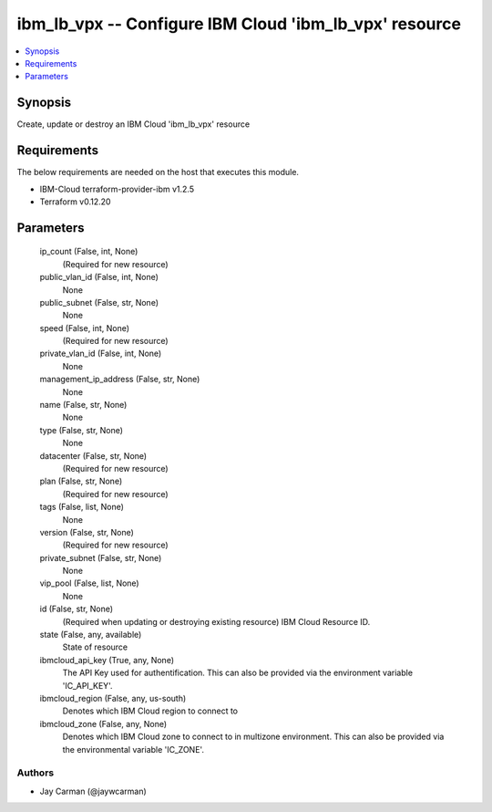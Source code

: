 
ibm_lb_vpx -- Configure IBM Cloud 'ibm_lb_vpx' resource
=======================================================

.. contents::
   :local:
   :depth: 1


Synopsis
--------

Create, update or destroy an IBM Cloud 'ibm_lb_vpx' resource



Requirements
------------
The below requirements are needed on the host that executes this module.

- IBM-Cloud terraform-provider-ibm v1.2.5
- Terraform v0.12.20



Parameters
----------

  ip_count (False, int, None)
    (Required for new resource)


  public_vlan_id (False, int, None)
    None


  public_subnet (False, str, None)
    None


  speed (False, int, None)
    (Required for new resource)


  private_vlan_id (False, int, None)
    None


  management_ip_address (False, str, None)
    None


  name (False, str, None)
    None


  type (False, str, None)
    None


  datacenter (False, str, None)
    (Required for new resource)


  plan (False, str, None)
    (Required for new resource)


  tags (False, list, None)
    None


  version (False, str, None)
    (Required for new resource)


  private_subnet (False, str, None)
    None


  vip_pool (False, list, None)
    None


  id (False, str, None)
    (Required when updating or destroying existing resource) IBM Cloud Resource ID.


  state (False, any, available)
    State of resource


  ibmcloud_api_key (True, any, None)
    The API Key used for authentification. This can also be provided via the environment variable 'IC_API_KEY'.


  ibmcloud_region (False, any, us-south)
    Denotes which IBM Cloud region to connect to


  ibmcloud_zone (False, any, None)
    Denotes which IBM Cloud zone to connect to in multizone environment. This can also be provided via the environmental variable 'IC_ZONE'.













Authors
~~~~~~~

- Jay Carman (@jaywcarman)

